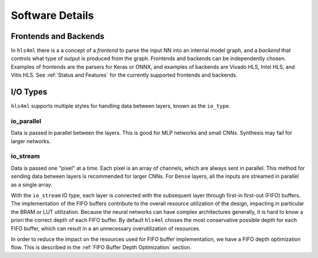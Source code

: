 ================
Software Details
================

Frontends and Backends
----------------------

In ``hls4ml`` there is a a concept of a *frontend* to parse the input NN into an internal model graph, and a *backend* that controls
what type of output is produced from the graph. Frontends and backends can be independently chosen. Examples of frontends are the
parsers for Keras or ONNX, and examples of backends are Vivado HLS, Intel HLS, and Vitis HLS. See :ref:`Status and Features` for the
currently supported frontends and backends.

I/O Types
---------

``hls4ml`` supports multiple styles for handling data between layers, known as the ``io_type``.

io_parallel
^^^^^^^^^^^
Data is passed in parallel between the layers. This is good for MLP networks and small CNNs. Synthesis may fail for larger networks.

io_stream
^^^^^^^^^
Data is passed one "pixel" at a time. Each pixel is an array of channels, which are always sent in parallel. This method for sending
data between layers is recommended for larger CNNs. For ``Dense`` layers, all the inputs are streamed in parallel as a single array.

With the ``io_stream`` IO type, each layer is connected with the subsequent layer through first-in first-out (FIFO) buffers.
The implementation of the FIFO buffers contribute to the overall resource utilization of the design, impacting in particular the BRAM or LUT utilization.
Because the neural networks can have complex architectures generally, it is hard to know a priori the correct depth of each FIFO buffer.
By default ``hls4ml`` choses the most conservative possible depth for each FIFO buffer, which can result in a an unnecessary overutilization of resources.

In order to reduce the impact on the resources used for FIFO buffer implementation, we have a FIFO depth optimization flow. This is described
in the :ref:`FIFO Buffer Depth Optimization` section.

